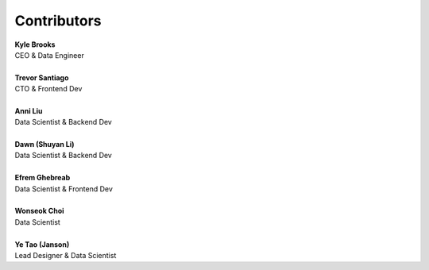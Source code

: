 Contributors
==========================================

| **Kyle Brooks**
| CEO & Data Engineer
|
| **Trevor Santiago**
| CTO & Frontend Dev
|
| **Anni Liu**
| Data Scientist & Backend Dev
|
| **Dawn (Shuyan Li)**
| Data Scientist & Backend Dev
|
| **Efrem Ghebreab**
| Data Scientist & Frontend Dev
|
| **Wonseok Choi**
| Data Scientist
|
| **Ye Tao (Janson)**
| Lead Designer & Data Scientist